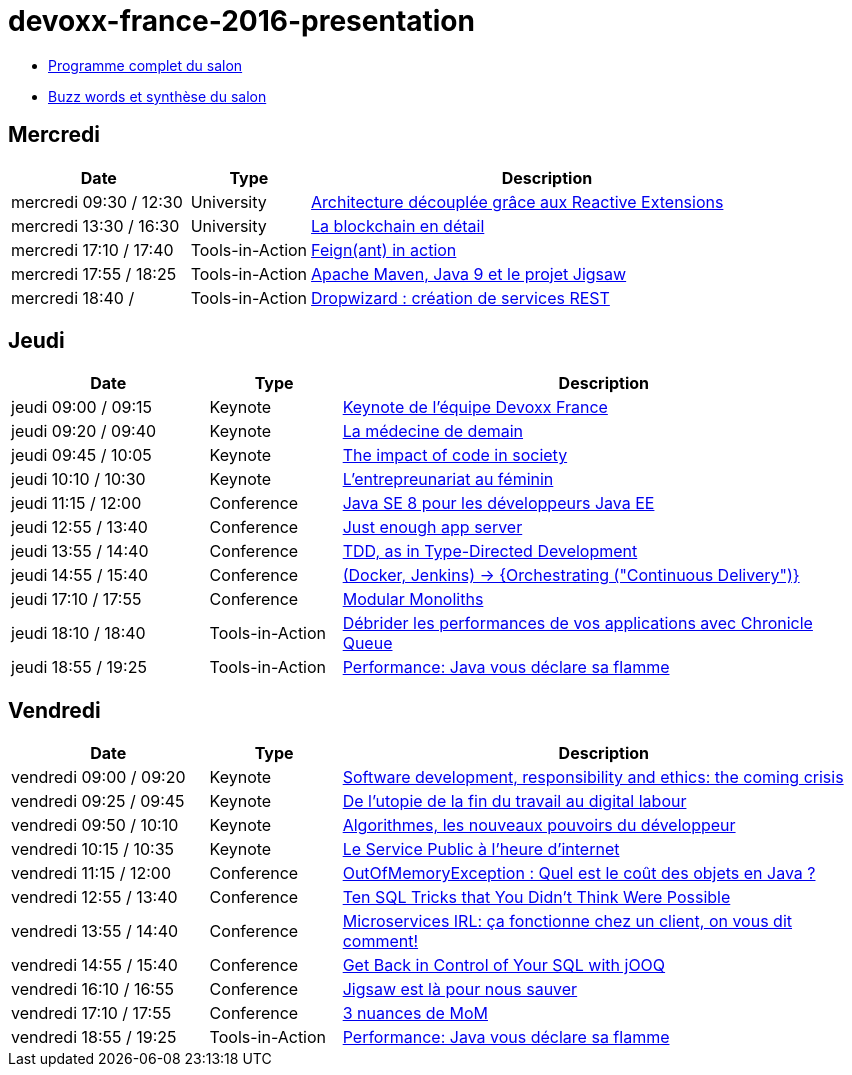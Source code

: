 = devoxx-france-2016-presentation

* https://cfp.devoxx.fr/2016/byday/thu.html[Programme complet du salon]

//-

* link:Devoxx-France-2016-buzz-words.adoc[Buzz words et synthèse du salon]

== Mercredi

[cols="3,2,8", options="header"] 
|===
|Date					|Type				|Description
|mercredi 09:30 / 12:30	|University			|link:mercredi-0930_architecture-découplée-grâce-aux-Reactives-Extensions.adoc[Architecture découplée grâce aux Reactive Extensions]
|mercredi 13:30 / 16:30	|University			|link:mercredi-1330_La-Blockchain-en-détail.adoc[La blockchain en détail]
|mercredi 17:10 / 17:40	|Tools-in-Action	|link:mercredi-1710_Feign(ant)-in-action.adoc[Feign(ant) in action]
|mercredi 17:55 / 18:25	|Tools-in-Action	|link:mercredi-1755_maven-java9-jigsaw.adoc[Apache Maven, Java 9 et le projet Jigsaw]
|mercredi 18:40 /   	|Tools-in-Action	|link:mercredi-1840_dropwizard-services-rest.adoc[Dropwizard : création de services REST]
|===

== Jeudi

[cols="3,2,8", options="header"] 
|===
|Date					|Type				|Description
|jeudi 09:00 / 09:15    |Keynote			|link:jeudi-0900_keynote-staff-devoxx-france.adoc[Keynote de l'équipe Devoxx France]
|jeudi 09:20 / 09:40	|Keynote        	|link:jeudi-0920_medecine-de-demain.adoc[La médecine de demain]
|jeudi 09:45 / 10:05   	|Keynote			|link:jeudi-0945_impact-of-code-in-society.adoc[The impact of code in society]
|jeudi 10:10 / 10:30	|Keynote        	|link:jeudi-1010_entrepreunariat-au-feminin.adoc[L'entrepreunariat au féminin]
|jeudi 11:15 / 12:00	|Conference        	|link:jeudi-1115_javase8-dev-javaee.adoc[Java SE 8 pour les développeurs Java EE]
|jeudi 12:55 / 13:40	|Conference        	|link:jeudi-1255_just-enough-app-server.adoc[Just enough app server]
|jeudi 13:55 / 14:40	|Conference        	|link:jeudi-1355_TDD-type-directed-development.adoc[TDD, as in Type-Directed Development]
|jeudi 14:55 / 15:40	|Conference        	|link:jeudi-1455_docker-jenkins-orchestrating-cd.adoc[(Docker, Jenkins) -> {Orchestrating ("Continuous Delivery")}]
|jeudi 17:10 / 17:55	|Conference        	|link:jeudi-1710_modular-monoliths.adoc[Modular Monoliths]
|jeudi 18:10 / 18:40	|Tools-in-Action   	|link:jeudi-1810_chronicle-queue.adoc[Débrider les performances de vos applications avec Chronicle Queue]
|jeudi 18:55 / 19:25	|Tools-in-Action   	|link:jeudi-1855_flamegraph.adoc[Performance: Java vous déclare sa flamme]
|===

== Vendredi

[cols="3,2,8", options="header"] 
|===
|Date					|Type				|Description
|vendredi 09:00 / 09:20 |Keynote			|link:vendredi-0900_software-development-responsibility-ethics.adoc[Software development, responsibility and ethics: the coming crisis]
|vendredi 09:25 / 09:45	|Keynote        	|link:vendredi-0925_utopie-digital-labour.adoc[De l'utopie de la fin du travail au digital labour]
|vendredi 09:50 / 10:10 |Keynote			|link:vendredi-0950_algorithmes-nouveaux-pouvoirs.adoc[Algorithmes, les nouveaux pouvoirs du développeur]
|vendredi 10:15 / 10:35 |Keynote			|link:vendredi-1015_service-public-heure-internet.adoc[Le Service Public à l'heure d'internet]
|vendredi 11:15 / 12:00	|Conference        	|link:vendredi-1115_OutOfMemoryException.adoc[OutOfMemoryException : Quel est le coût des objets en Java ?]
|vendredi 12:55 / 13:40	|Conference        	|link:vendredi-1255_ten-sql-tricks.adoc[Ten SQL Tricks that You Didn’t Think Were Possible]
|vendredi 13:55 / 14:40	|Conference        	|link:vendredi-1355_microservices-irl.adoc[Microservices IRL: ça fonctionne chez un client, on vous dit comment!]
|vendredi 14:55 / 15:40	|Conference        	|link:vendredi-1455_control-SQL-with-jOOQ.adoc[Get Back in Control of Your SQL with jOOQ]
|vendredi 16:10 / 16:55	|Conference        	|link:vendredi-1610_jigsaw.adoc[Jigsaw est là pour nous sauver]
|vendredi 17:10 / 17:55	|Conference        	|link:vendredi-1710_3-nuances-mom.adoc[3 nuances de MoM]
|vendredi 18:55 / 19:25	|Tools-in-Action   	|link:vendredi-1855_flamegraph.adoc[Performance: Java vous déclare sa flamme]
|===





























